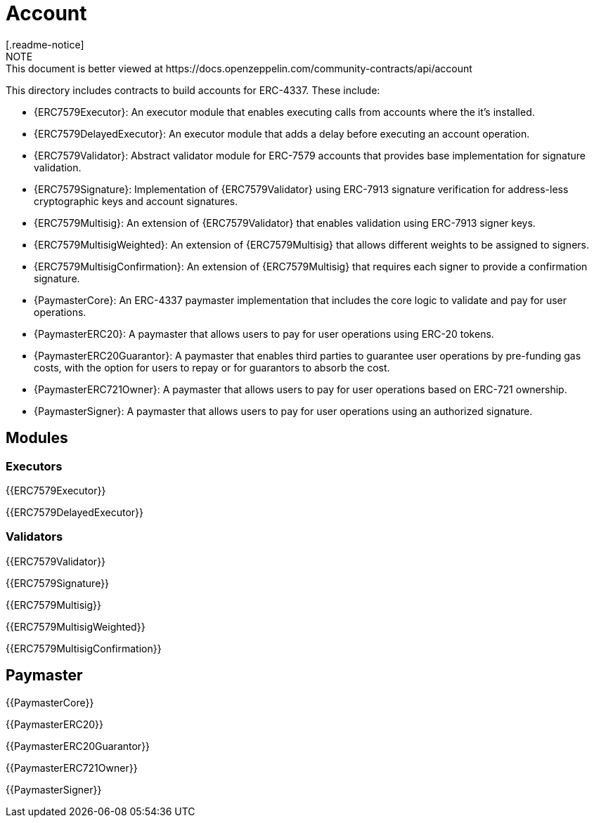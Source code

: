 = Account
[.readme-notice]
NOTE: This document is better viewed at https://docs.openzeppelin.com/community-contracts/api/account

This directory includes contracts to build accounts for ERC-4337. These include:

 * {ERC7579Executor}: An executor module that enables executing calls from accounts where the it's installed.
 * {ERC7579DelayedExecutor}: An executor module that adds a delay before executing an account operation.
 * {ERC7579Validator}: Abstract validator module for ERC-7579 accounts that provides base implementation for signature validation.
 * {ERC7579Signature}: Implementation of {ERC7579Validator} using ERC-7913 signature verification for address-less cryptographic keys and account signatures.
 * {ERC7579Multisig}: An extension of {ERC7579Validator} that enables validation using ERC-7913 signer keys.
 * {ERC7579MultisigWeighted}: An extension of {ERC7579Multisig} that allows different weights to be assigned to signers.
 * {ERC7579MultisigConfirmation}: An extension of {ERC7579Multisig} that requires each signer to provide a confirmation signature.
 * {PaymasterCore}: An ERC-4337 paymaster implementation that includes the core logic to validate and pay for user operations.
 * {PaymasterERC20}: A paymaster that allows users to pay for user operations using ERC-20 tokens.
 * {PaymasterERC20Guarantor}: A paymaster that enables third parties to guarantee user operations by pre-funding gas costs, with the option for users to repay or for guarantors to absorb the cost.
 * {PaymasterERC721Owner}: A paymaster that allows users to pay for user operations based on ERC-721 ownership.
 * {PaymasterSigner}: A paymaster that allows users to pay for user operations using an authorized signature.

== Modules

=== Executors

{{ERC7579Executor}}

{{ERC7579DelayedExecutor}}

=== Validators

{{ERC7579Validator}}

{{ERC7579Signature}}

{{ERC7579Multisig}}

{{ERC7579MultisigWeighted}}

{{ERC7579MultisigConfirmation}}

== Paymaster

{{PaymasterCore}}

{{PaymasterERC20}}

{{PaymasterERC20Guarantor}}

{{PaymasterERC721Owner}}

{{PaymasterSigner}}
